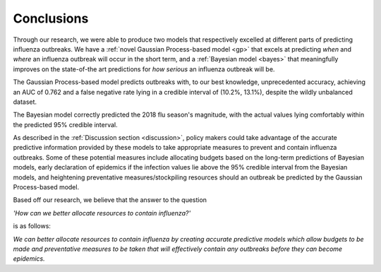 ==============
Conclusions
==============

Through our research, we were able to produce two models that respectively excelled at different parts of predicting influenza outbreaks. We have a :ref:`novel Gaussian Process-based model <gp>` that excels at predicting *when* and *where* an influenza outbreak will occur in the short term, and a :ref:`Bayesian model <bayes>` that meaningfully improves on the state-of-the art predictions for *how serious* an influenza outbreak will be.

The Gaussian Process-based model predicts outbreaks with, to our best knowledge, unprecedented accuracy, achieving an AUC of 0.762 and a false negative rate lying in a credible interval of (10.2%, 13.1%), despite the wildly unbalanced dataset.

The Bayesian model correctly predicted the 2018 flu season's magnitude, with the actual values lying comfortably within the predicted 95% credible interval.

As described in the :ref:`Discussion section <discussion>`, policy makers could take advantage of the accurate predictive information provided by these models to take appropriate measures to prevent and contain influenza outbreaks. Some of these potential measures include allocating budgets based on the long-term predictions of Bayesian models, early declaration of epidemics if the infection values lie above the 95% credible interval from the Bayesian models, and heightening preventative measures/stockpiling resources should an outbreak be predicted by the Gaussian Process-based model.

Based off our research, we believe that the answer to the question

*'How can we better allocate resources to contain influenza?'*

is as follows:

*We can better allocate resources to contain influenza by creating accurate predictive models which allow budgets to be made and preventative measures to be taken that will effectively contain any outbreaks before they can become epidemics.*
